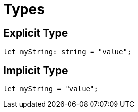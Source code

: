 = Types

== Explicit Type

[,javascript]
----
let myString: string = "value";
----

== Implicit Type

[,javascript]
----
let myString = "value";
----